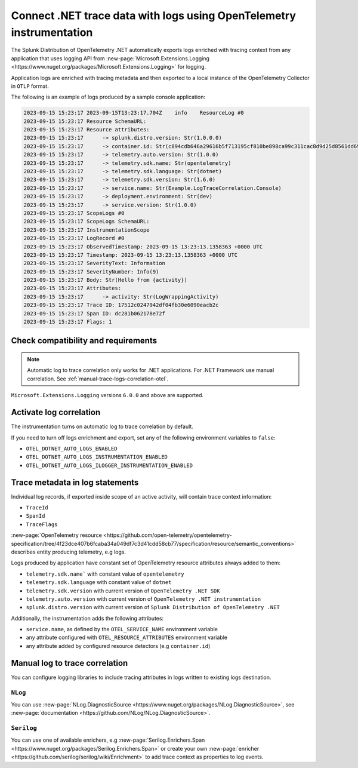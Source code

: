 .. _correlate-traces-with-logs-dotnet-otel:

*********************************************************************
Connect .NET trace data with logs using OpenTelemetry instrumentation
*********************************************************************

.. meta::
   :description: Automatic correlation between logs and traces provided by the Splunk Distribution of OpenTelemetry .NET.

The Splunk Distribution of OpenTelemetry .NET automatically exports logs enriched with tracing context from any application that uses logging API from 
:new-page:`Microsoft.Extensions.Logging <https://www.nuget.org/packages/Microsoft.Extensions.Logging>` for logging.

Application logs are enriched with tracing metadata and then exported to a local instance of the OpenTelemetry Collector in ``OTLP`` format.

The following is an example of logs produced by a sample console application:

.. code-block:: text

   2023-09-15 15:23:17 2023-09-15T13:23:17.704Z    info    ResourceLog #0
   2023-09-15 15:23:17 Resource SchemaURL: 
   2023-09-15 15:23:17 Resource attributes:
   2023-09-15 15:23:17      -> splunk.distro.version: Str(1.0.0.0)
   2023-09-15 15:23:17      -> container.id: Str(c894cdb646a29616b5f713195cf810be898ca99c311cac8d9d25d8561dd6964b)
   2023-09-15 15:23:17      -> telemetry.auto.version: Str(1.0.0)
   2023-09-15 15:23:17      -> telemetry.sdk.name: Str(opentelemetry)
   2023-09-15 15:23:17      -> telemetry.sdk.language: Str(dotnet)
   2023-09-15 15:23:17      -> telemetry.sdk.version: Str(1.6.0)
   2023-09-15 15:23:17      -> service.name: Str(Example.LogTraceCorrelation.Console)
   2023-09-15 15:23:17      -> deployment.environment: Str(dev)
   2023-09-15 15:23:17      -> service.version: Str(1.0.0)
   2023-09-15 15:23:17 ScopeLogs #0
   2023-09-15 15:23:17 ScopeLogs SchemaURL: 
   2023-09-15 15:23:17 InstrumentationScope  
   2023-09-15 15:23:17 LogRecord #0
   2023-09-15 15:23:17 ObservedTimestamp: 2023-09-15 13:23:13.1358363 +0000 UTC
   2023-09-15 15:23:17 Timestamp: 2023-09-15 13:23:13.1358363 +0000 UTC
   2023-09-15 15:23:17 SeverityText: Information
   2023-09-15 15:23:17 SeverityNumber: Info(9)
   2023-09-15 15:23:17 Body: Str(Hello from {activity})
   2023-09-15 15:23:17 Attributes:
   2023-09-15 15:23:17      -> activity: Str(LogWrappingActivity)
   2023-09-15 15:23:17 Trace ID: 17512c0247942df04fb30e6090eacb2c
   2023-09-15 15:23:17 Span ID: dc281b062178e72f
   2023-09-15 15:23:17 Flags: 1

.. _dotnet-traces-logs-requirements-otel:

Check compatibility and requirements
====================================================

.. note:: Automatic log to trace correlation only works for .NET applications. For .NET Framework use manual correlation. See :ref:`manual-trace-logs-correlation-otel`.

``Microsoft.Extensions.Logging`` versions ``6.0.0`` and above are supported.

.. _dotnet-otel-enable-log-correlation:

Activate log correlation
============================

The instrumentation turns on automatic log to trace correlation by default.

If you need to turn off logs enrichment and export, set any of the following environment variables to ``false``:

- ``OTEL_DOTNET_AUTO_LOGS_ENABLED``
- ``OTEL_DOTNET_AUTO_LOGS_INSTRUMENTATION_ENABLED``
- ``OTEL_DOTNET_AUTO_LOGS_ILOGGER_INSTRUMENTATION_ENABLED``

.. _dotnet-otel-include-trace-data:

Trace metadata in log statements
===================================================

Individual log records, if exported inside scope of an active activity, will contain trace context information:

* ``TraceId``
* ``SpanId``
* ``TraceFlags``

:new-page:`OpenTelemetry resource <https://github.com/open-telemetry/opentelemetry-specification/tree/4f23dce407b6fcaba34a049df7c3d41cdd58cb77/specification/resource/semantic_conventions>`
describes entity producing telemetry, e.g logs.

Logs produced by application have constant set of OpenTelemetry resource attributes always added to them:

* ``telemetry.sdk.name``` with constant value of ``opentelemetry``
* ``telemetry.sdk.language`` with constant value of ``dotnet``
* ``telemetry.sdk.version`` with current version of ``OpenTelemetry .NET SDK``
* ``telemetry.auto.version`` with current version of ``OpenTelemetry .NET instrumentation``
* ``splunk.distro.version`` with current version of ``Splunk Distribution of OpenTelemetry .NET``

Additionally, the instrumentation adds the following attributes:

* ``service.name``, as defined by the ``OTEL_SERVICE_NAME`` environment variable
* any attribute configured with ``OTEL_RESOURCE_ATTRIBUTES`` environment variable
* any attribute added by configured resource detectors (e.g ``container.id``)

.. _manual-trace-logs-correlation-otel:

Manual log to trace correlation
===================================================

You can configure logging libraries to include tracing attributes in logs written to existing logs destination.

``NLog``
----------------------------------------------------

You can use :new-page:`NLog.DiagnosticSource <https://www.nuget.org/packages/NLog.DiagnosticSource>`,
see :new-page:`documentation <https://github.com/NLog/NLog.DiagnosticSource>`.

``Serilog``
-----------------------------------------------

You can use one of available enrichers, e.g :new-page:`Serilog.Enrichers.Span <https://www.nuget.org/packages/Serilog.Enrichers.Span>`
or create your own :new-page:`enricher <https://github.com/serilog/serilog/wiki/Enrichment>`
to add trace context as properties to log events.

